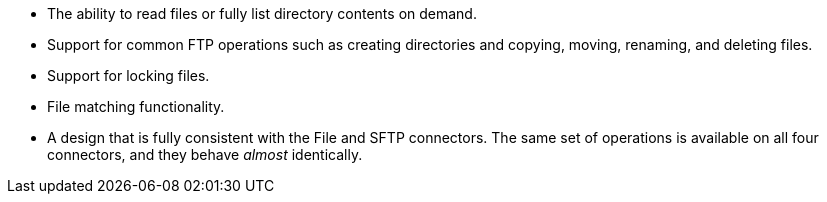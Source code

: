 * The ability to read files or fully list directory contents on demand.
* Support for common FTP operations such as creating directories and copying, moving, renaming, and deleting files.
* Support for locking files.
* File matching functionality.
* A design that is fully consistent with the File and SFTP connectors. The same set of operations is available on all four connectors, and they behave _almost_ identically.
